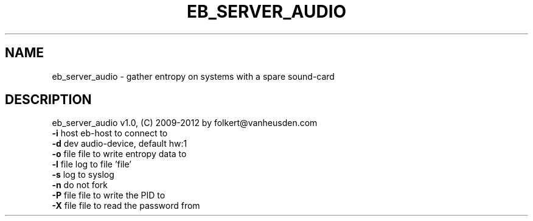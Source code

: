 .TH EB_SERVER_AUDIO "1" "July 2012" "eb_server_audio" "User Commands"
.SH NAME
eb_server_audio \- gather entropy on systems with a spare sound-card
.SH DESCRIPTION
eb_server_audio v1.0, (C) 2009-2012 by folkert@vanheusden.com
.TP
\fB\-i\fR host   eb\-host to connect to
.TP
\fB\-d\fR dev    audio\-device, default hw:1
.TP
\fB\-o\fR file   file to write entropy data to
.TP
\fB\-l\fR file   log to file 'file'
.TP
\fB\-s\fR        log to syslog
.TP
\fB\-n\fR        do not fork
.TP
\fB\-P\fR file   file to write the PID to
.TP
\fB\-X\fR file   file to read the password from

